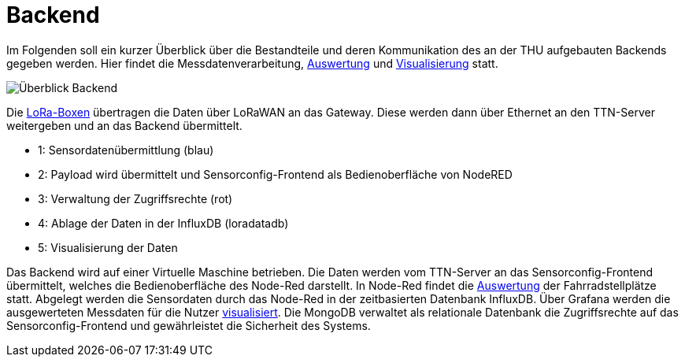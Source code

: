 # Backend

Im Folgenden soll ein kurzer Überblick über die Bestandteile und deren Kommunikation des an der THU aufgebauten Backends gegeben werden. Hier findet die Messdatenverarbeitung, link:Auswertung[Auswertung] und link:Visualisierung[Visualisierung] statt.

image::Überblick_Backend.jpg[]

Die link:../Prototyp/LoRa-Boxen[LoRa-Boxen] übertragen die Daten über LoRaWAN an das Gateway. Diese werden dann über Ethernet an den TTN-Server weitergeben und an das Backend übermittelt.

- 1: Sensordatenübermittlung (blau)
- 2: Payload wird übermittelt und Sensorconfig-Frontend als Bedienoberfläche von NodeRED
- 3: Verwaltung der Zugriffsrechte  (rot)
- 4: Ablage der Daten in der InfluxDB (loradatadb)
- 5: Visualisierung der Daten

Das Backend wird auf einer Virtuelle Maschine betrieben. Die Daten werden vom TTN-Server an das Sensorconfig-Frontend übermittelt, welches die Bedienoberfläche des Node-Red darstellt. In Node-Red findet die link:Auswertung[Auswertung] der Fahrradstellplätze statt. Abgelegt werden die Sensordaten durch das Node-Red in der zeitbasierten Datenbank InfluxDB. Über Grafana werden die ausgewerteten Messdaten für die Nutzer link:Visualisierung[visualisiert]. Die MongoDB verwaltet als relationale Datenbank die Zugriffsrechte auf das Sensorconfig-Frontend und gewährleistet die Sicherheit des Systems. 
